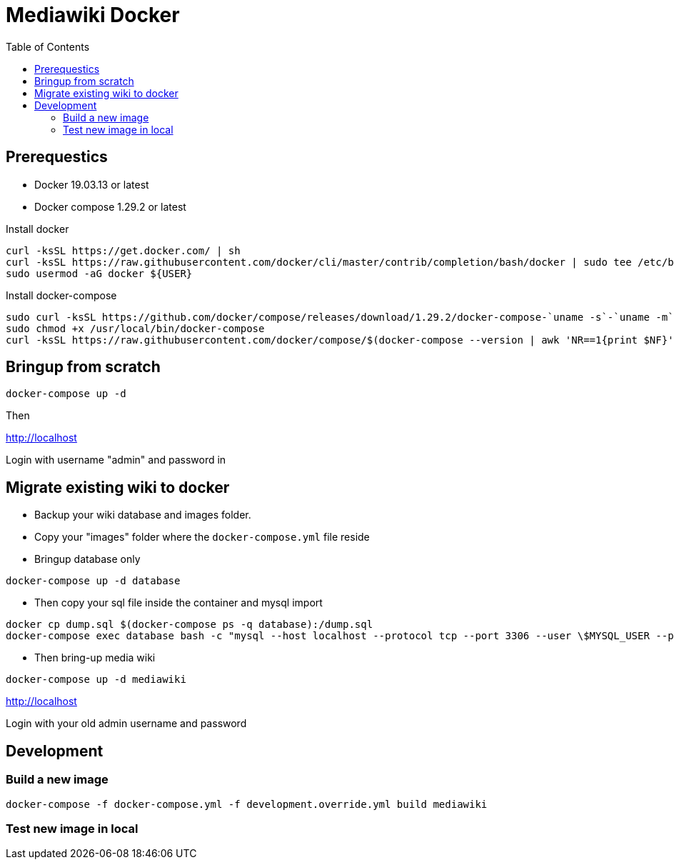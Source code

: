 :toc: left

= Mediawiki Docker

== Prerequestics

* Docker 19.03.13 or latest
* Docker compose 1.29.2 or latest

Install docker

```
curl -ksSL https://get.docker.com/ | sh
curl -ksSL https://raw.githubusercontent.com/docker/cli/master/contrib/completion/bash/docker | sudo tee /etc/bash_completion.d/docker
sudo usermod -aG docker ${USER}
```

Install docker-compose

```
sudo curl -ksSL https://github.com/docker/compose/releases/download/1.29.2/docker-compose-`uname -s`-`uname -m` -o /usr/local/bin/docker-compose
sudo chmod +x /usr/local/bin/docker-compose
curl -ksSL https://raw.githubusercontent.com/docker/compose/$(docker-compose --version | awk 'NR==1{print $NF}')/contrib/completion/bash/docker-compose | sudo tee /etc/bash_completion.d/docker-compose
```

== Bringup from scratch

```
docker-compose up -d
```

Then

http://localhost

Login with username "admin" and password in

== Migrate existing wiki to docker

* Backup your wiki database and images folder.
* Copy your "images" folder where the `docker-compose.yml` file reside
* Bringup database only
```
docker-compose up -d database
```
* Then copy your sql file inside the container and mysql import
```
docker cp dump.sql $(docker-compose ps -q database):/dump.sql
docker-compose exec database bash -c "mysql --host localhost --protocol tcp --port 3306 --user \$MYSQL_USER --password=\$MYSQL_PASSWORD \$MYSQL_DATABASE < /dump.sql"
```
* Then bring-up media wiki
```
docker-compose up -d mediawiki
```

http://localhost

Login with your old admin username and password

== Development

=== Build a new image

```
docker-compose -f docker-compose.yml -f development.override.yml build mediawiki
```

=== Test new image in local